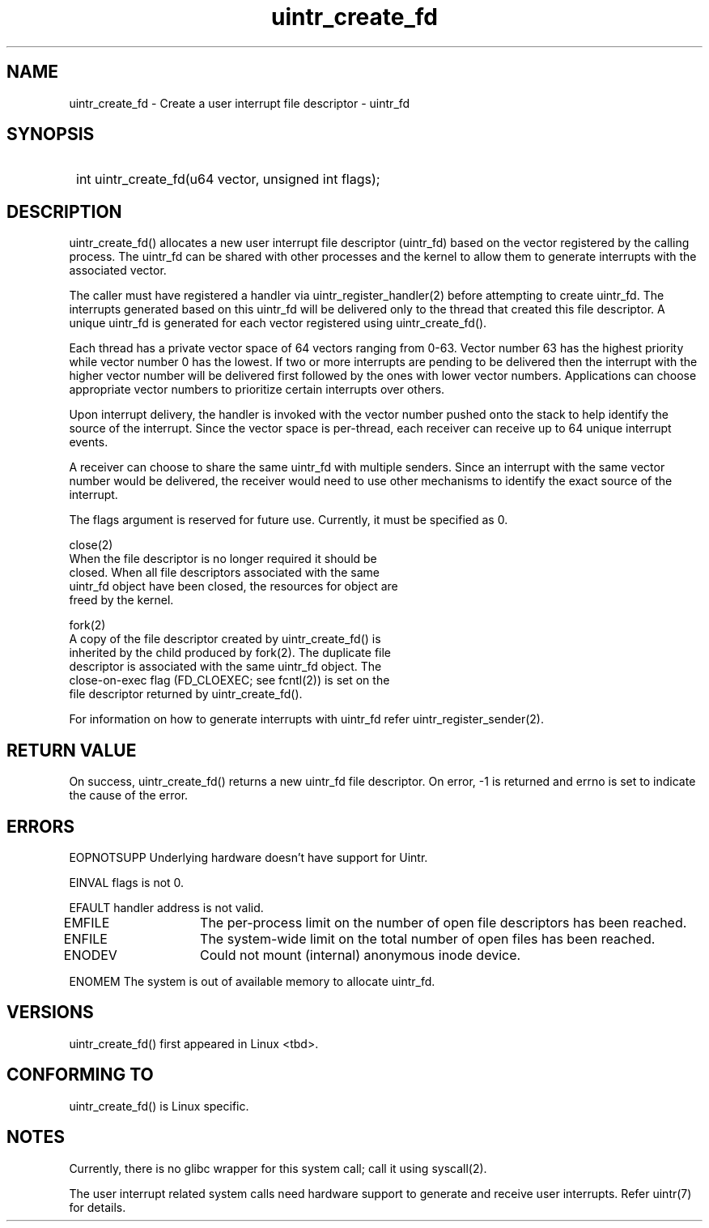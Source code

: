 .TH uintr_create_fd 2
.SH NAME
uintr_create_fd - Create a user interrupt file descriptor - uintr_fd

.SH SYNOPSIS
.SY
int uintr_create_fd(u64 vector, unsigned int flags);
.YS

.SH DESCRIPTION
uintr_create_fd() allocates a new user interrupt file descriptor
(uintr_fd) based on the vector registered by the calling process. The uintr_fd
can be shared with other processes and the kernel to allow them to generate
interrupts with the associated vector.

The caller must have registered a handler via uintr_register_handler(2)
before attempting to create uintr_fd. The interrupts generated based on this
uintr_fd will be delivered only to the thread that created this file
descriptor. A unique uintr_fd is generated for each vector registered using
uintr_create_fd().

Each thread has a private vector space of 64 vectors ranging from 0-63.
Vector number 63 has the highest priority while vector number 0 has the lowest.
If two or more interrupts are pending to be delivered then the interrupt with
the higher vector number will be delivered first followed by the ones with
lower vector numbers. Applications can choose appropriate vector numbers to
prioritize certain interrupts over others.

Upon interrupt delivery, the handler is invoked with the vector number pushed
onto the stack to help identify the source of the interrupt. Since the vector
space is per-thread, each receiver can receive up to 64 unique interrupt
events.

A receiver can choose to share the same uintr_fd with multiple senders.
Since an interrupt with the same vector number would be delivered, the receiver
would need to use other mechanisms to identify the exact source of the
interrupt.

The flags argument is reserved for future use.  Currently, it must be
specified as 0.

close(2)
      When the file descriptor is no longer required it should be
      closed.  When all file descriptors associated with the same
      uintr_fd object have been closed, the resources for object are
      freed by the kernel.

fork(2)
      A copy of the file descriptor created by uintr_create_fd() is
      inherited by the child produced by fork(2).  The duplicate file
      descriptor is associated with the same uintr_fd object. The
      close-on-exec flag (FD_CLOEXEC; see fcntl(2)) is set on the
      file descriptor returned by uintr_create_fd().

For information on how to generate interrupts with uintr_fd refer
uintr_register_sender(2).

.SH RETURN VALUE
On success, uintr_create_fd() returns a new uintr_fd file descriptor.
On error, -1 is returned and errno is set to indicate the cause of the error.

.SH ERRORS
EOPNOTSUPP  Underlying hardware doesn't have support for Uintr.

EINVAL      flags is not 0.

EFAULT      handler address is not valid.

EMFILE	   The per-process limit on the number of open file descriptors
has been reached.

ENFILE	   The system-wide limit on the total number of open files has
been reached.

ENODEV	   Could not mount (internal) anonymous inode device.

ENOMEM      The system is out of available memory to allocate uintr_fd.

.SH VERSIONS
uintr_create_fd() first appeared in Linux <tbd>.

.SH CONFORMING TO
uintr_create_fd() is Linux specific.

.SH NOTES
Currently, there is no glibc wrapper for this system call; call it
using syscall(2).

The user interrupt related system calls need hardware support to
generate and receive user interrupts. Refer uintr(7) for details.

